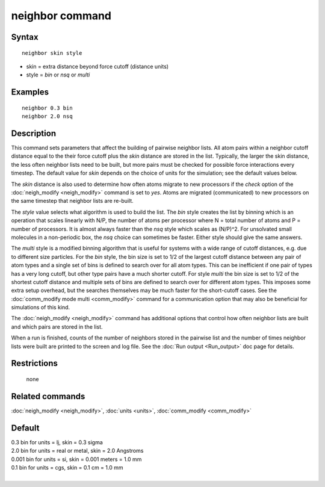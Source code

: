 .. index:: neighbor

neighbor command
================

Syntax
""""""


.. parsed-literal::

   neighbor skin style

* skin = extra distance beyond force cutoff (distance units)
* style = *bin* or *nsq* or *multi*

Examples
""""""""


.. parsed-literal::

   neighbor 0.3 bin
   neighbor 2.0 nsq

Description
"""""""""""

This command sets parameters that affect the building of pairwise
neighbor lists.  All atom pairs within a neighbor cutoff distance
equal to the their force cutoff plus the *skin* distance are stored in
the list.  Typically, the larger the skin distance, the less often
neighbor lists need to be built, but more pairs must be checked for
possible force interactions every timestep.  The default value for
*skin* depends on the choice of units for the simulation; see the
default values below.

The *skin* distance is also used to determine how often atoms migrate
to new processors if the *check* option of the
:doc:`neigh_modify <neigh_modify>` command is set to *yes*\ .  Atoms are
migrated (communicated) to new processors on the same timestep that
neighbor lists are re-built.

The *style* value selects what algorithm is used to build the list.
The *bin* style creates the list by binning which is an operation that
scales linearly with N/P, the number of atoms per processor where N =
total number of atoms and P = number of processors.  It is almost
always faster than the *nsq* style which scales as (N/P)\^2.  For
unsolvated small molecules in a non-periodic box, the *nsq* choice can
sometimes be faster.  Either style should give the same answers.

The *multi* style is a modified binning algorithm that is useful for
systems with a wide range of cutoff distances, e.g. due to different
size particles.  For the *bin* style, the bin size is set to 1/2 of
the largest cutoff distance between any pair of atom types and a
single set of bins is defined to search over for all atom types.  This
can be inefficient if one pair of types has a very long cutoff, but
other type pairs have a much shorter cutoff.  For style *multi* the
bin size is set to 1/2 of the shortest cutoff distance and multiple
sets of bins are defined to search over for different atom types.
This imposes some extra setup overhead, but the searches themselves
may be much faster for the short-cutoff cases.  See the :doc:`comm_modify mode multi <comm_modify>` command for a communication option
that may also be beneficial for simulations of this kind.

The :doc:`neigh_modify <neigh_modify>` command has additional options
that control how often neighbor lists are built and which pairs are
stored in the list.

When a run is finished, counts of the number of neighbors stored in
the pairwise list and the number of times neighbor lists were built
are printed to the screen and log file.  See the :doc:`Run output <Run_output>` doc page for details.

Restrictions
""""""""""""
 none

Related commands
""""""""""""""""

:doc:`neigh_modify <neigh_modify>`, :doc:`units <units>`,
:doc:`comm_modify <comm_modify>`

Default
"""""""

| 0.3 bin for units = lj, skin = 0.3 sigma
| 2.0 bin for units = real or metal, skin = 2.0 Angstroms
| 0.001 bin for units = si, skin = 0.001 meters = 1.0 mm
| 0.1 bin for units = cgs, skin = 0.1 cm = 1.0 mm
|
